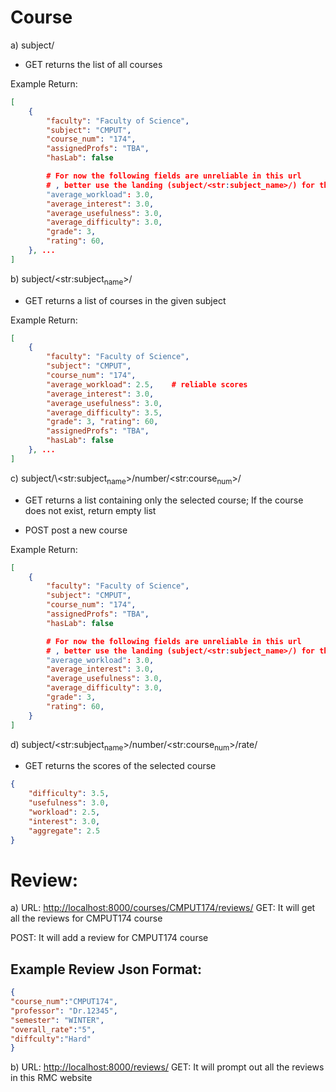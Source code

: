 * Course

a) subject/
- GET   
    returns the list of all courses
Example Return:
#+BEGIN_SRC json
[
    {
        "faculty": "Faculty of Science", 
        "subject": "CMPUT", 
        "course_num": "174", 
        "assignedProfs": "TBA", 
        "hasLab": false

        # For now the following fields are unreliable in this url
        # , better use the landing (subject/<str:subject_name>/) for the scores
        "average_workload": 3.0, 
        "average_interest": 3.0, 
        "average_usefulness": 3.0, 
        "average_difficulty": 3.0, 
        "grade": 3, 
        "rating": 60, 
    }, ...
]
#+END_SRC

b) subject/<str:subject_name>/
- GET   
    returns a list of courses in the given subject

Example Return:
#+BEGIN_SRC json
[
    {
        "faculty": "Faculty of Science", 
        "subject": "CMPUT", 
        "course_num": "174", 
        "average_workload": 2.5,    # reliable scores
        "average_interest": 3.0, 
        "average_usefulness": 3.0, 
        "average_difficulty": 3.5, 
        "grade": 3, "rating": 60, 
        "assignedProfs": "TBA", 
        "hasLab": false
    }, ...
]
#+END_SRC

c) subject/\<str:subject_name>/number/<str:course_num>/
- GET
    returns a list containing only the selected course; If the course does not exist, return empty list

- POST
    post a new course

Example Return:
#+BEGIN_SRC json
[
    {
        "faculty": "Faculty of Science", 
        "subject": "CMPUT", 
        "course_num": "174", 
        "assignedProfs": "TBA", 
        "hasLab": false

        # For now the following fields are unreliable in this url
        # , better use the landing (subject/<str:subject_name>/) for the scores
        "average_workload": 3.0, 
        "average_interest": 3.0, 
        "average_usefulness": 3.0, 
        "average_difficulty": 3.0, 
        "grade": 3, 
        "rating": 60, 
    }
]
#+END_SRC


d) subject/<str:subject_name>/number/<str:course_num>/rate/
- GET
    returns the scores of the selected course
#+BEGIN_SRC json
{
    "difficulty": 3.5, 
    "usefulness": 3.0, 
    "workload": 2.5, 
    "interest": 3.0, 
    "aggregate": 2.5
}
#+END_SRC

* Review:
a) URL: http://localhost:8000/courses/CMPUT174/reviews/
GET: It will get all the reviews for CMPUT174 course

POST: It will add a review for CMPUT174 course
** Example Review Json Format:
#+BEGIN_SRC json
{
"course_num":"CMPUT174",
"professor": "Dr.12345",
"semester": "WINTER",
"overall_rate":"5",
"diffculty":"Hard"
}
#+END_SRC

b) URL: http://localhost:8000/reviews/
GET: It will prompt out all the reviews in this RMC website